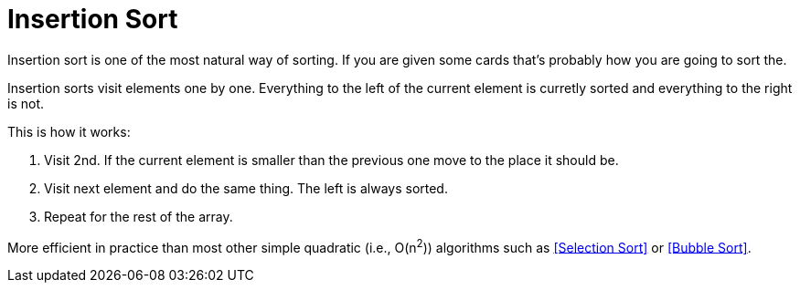= Insertion Sort

Insertion sort is one of the most natural way of sorting. If you are given some cards that's probably how you are going to sort the.

Insertion sorts visit elements one by one. Everything to the left of the current element is curretly sorted and everything to the right is not.

.This is how it works:
. Visit 2nd. If the current element is smaller than the previous one move to the place it should be.
. Visit next element and do the same thing. The left is always sorted.
. Repeat for the rest of the array.

More efficient in practice than most other simple quadratic (i.e., O(n^2^)) algorithms such as <<Selection Sort>> or <<Bubble Sort>>.
